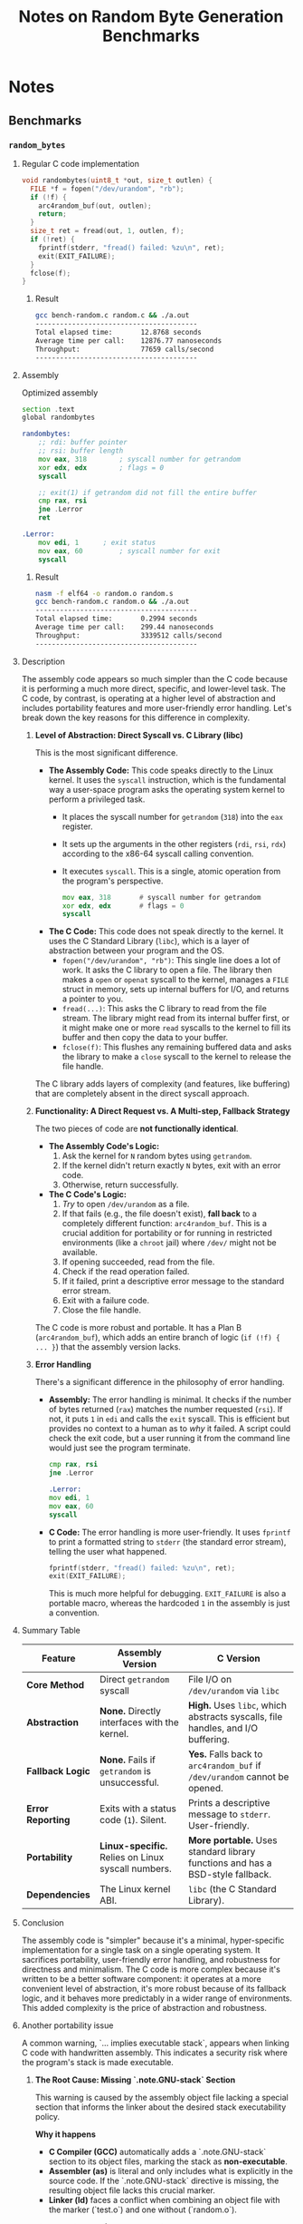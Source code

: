 #+title: Notes on Random Byte Generation Benchmarks

* Notes
** Benchmarks
*** =random_bytes=
**** Regular C code implementation
#+begin_src c
void randombytes(uint8_t *out, size_t outlen) {
  FILE *f = fopen("/dev/urandom", "rb");
  if (!f) {
    arc4random_buf(out, outlen);
    return;
  }
  size_t ret = fread(out, 1, outlen, f);
  if (!ret) {
    fprintf(stderr, "fread() failed: %zu\n", ret);
    exit(EXIT_FAILURE);
  }
  fclose(f);
}
#+end_src
***** Result
#+begin_src bash
gcc bench-random.c random.c && ./a.out
----------------------------------------
Total elapsed time:       12.8768 seconds
Average time per call:    12876.77 nanoseconds
Throughput:               77659 calls/second
----------------------------------------
#+end_src
**** Assembly
Optimized assembly
#+begin_src asm
section .text
global randombytes

randombytes:
	;; rdi: buffer pointer
	;; rsi: buffer length
	mov eax, 318		; syscall number for getrandom
	xor edx, edx		; flags = 0
	syscall

	;; exit(1) if getrandom did not fill the entire buffer
	cmp rax, rsi
	jne .Lerror
	ret

.Lerror:
	mov edi, 1 		; exit status
	mov eax, 60 		; syscall number for exit
	syscall
#+end_src
***** Result
#+begin_src bash
nasm -f elf64 -o random.o random.s
gcc bench-random.c random.o && ./a.out
----------------------------------------
Total elapsed time:       0.2994 seconds
Average time per call:    299.44 nanoseconds
Throughput:               3339512 calls/second
----------------------------------------
#+end_src
**** Description
The assembly code appears so much simpler than the C code because it is performing a much more direct, specific, and lower-level task. The C code, by contrast, is operating at a higher level of abstraction and includes portability features and more user-friendly error handling. Let's break down the key reasons for this difference in complexity.

1.  *Level of Abstraction: Direct Syscall vs. C Library (libc)*

    This is the most significant difference.

    - *The Assembly Code:* This code speaks directly to the Linux kernel. It uses the ~syscall~ instruction, which is the fundamental way a user-space program asks the operating system kernel to perform a privileged task.
      - It places the syscall number for ~getrandom~ (=318=) into the =eax= register.
      - It sets up the arguments in the other registers (=rdi=, =rsi=, =rdx=) according to the x86-64 syscall calling convention.
      - It executes ~syscall~. This is a single, atomic operation from the program's perspective.

        #+begin_src asm
         mov eax, 318		# syscall number for getrandom
         xor edx, edx		# flags = 0
         syscall
        #+end_src

    - *The C Code:* This code does not speak directly to the kernel. It uses the C Standard Library (~libc~), which is a layer of abstraction between your program and the OS.
      - ~fopen("/dev/urandom", "rb")~: This single line does a lot of work. It asks the C library to open a file. The library then makes a ~open~ or ~openat~ syscall to the kernel, manages a ~FILE~ struct in memory, sets up internal buffers for I/O, and returns a pointer to you.
      - ~fread(...)~: This asks the C library to read from the file stream. The library might read from its internal buffer first, or it might make one or more ~read~ syscalls to the kernel to fill its buffer and then copy the data to your buffer.
      - ~fclose(f)~: This flushes any remaining buffered data and asks the library to make a ~close~ syscall to the kernel to release the file handle.

    The C library adds layers of complexity (and features, like buffering) that are completely absent in the direct syscall approach.

2.  *Functionality: A Direct Request vs. A Multi-step, Fallback Strategy*

    The two pieces of code are *not functionally identical*.

    - *The Assembly Code's Logic:*
      1. Ask the kernel for ~N~ random bytes using ~getrandom~.
      2. If the kernel didn't return exactly ~N~ bytes, exit with an error code.
      3. Otherwise, return successfully.

    - *The C Code's Logic:*
      1. /Try/ to open ~/dev/urandom~ as a file.
      2. If that fails (e.g., the file doesn't exist), *fall back* to a completely different function: ~arc4random_buf~. This is a crucial addition for portability or for running in restricted environments (like a ~chroot~ jail) where ~/dev/~ might not be available.
      3. If opening succeeded, read from the file.
      4. Check if the read operation failed.
      5. If it failed, print a descriptive error message to the standard error stream.
      6. Exit with a failure code.
      7. Close the file handle.

    The C code is more robust and portable. It has a Plan B (~arc4random_buf~), which adds an entire branch of logic (=if (!f) { ... }=) that the assembly version lacks.

3.  *Error Handling*

    There's a significant difference in the philosophy of error handling.

    - *Assembly:* The error handling is minimal. It checks if the number of bytes returned (=rax=) matches the number requested (=rsi=). If not, it puts =1= in =edi= and calls the ~exit~ syscall. This is efficient but provides no context to a human as to /why/ it failed. A script could check the exit code, but a user running it from the command line would just see the program terminate.
      #+begin_src asm
       cmp rax, rsi
       jne .Lerror

       .Lerror:
       mov edi, 1
       mov eax, 60
       syscall
      #+end_src
    - *C Code:* The error handling is more user-friendly. It uses ~fprintf~ to print a formatted string to ~stderr~ (the standard error stream), telling the user what happened.
      #+begin_src c
       fprintf(stderr, "fread() failed: %zu\n", ret);
       exit(EXIT_FAILURE);
      #+end_src
      This is much more helpful for debugging. =EXIT_FAILURE= is also a portable macro, whereas the hardcoded =1= in the assembly is just a convention.

**** Summary Table
| Feature           | Assembly Version                             | C Version                                                       |
|-------------------+----------------------------------------------+-----------------------------------------------------------------|
| *Core Method*     | Direct ~getrandom~ syscall                   | File I/O on ~/dev/urandom~ via ~libc~                           |
| *Abstraction*     | *None.* Directly interfaces with the kernel. | *High.* Uses ~libc~, which abstracts syscalls, file handles, and I/O buffering. |
| *Fallback Logic*  | *None.* Fails if ~getrandom~ is unsuccessful.  | *Yes.* Falls back to ~arc4random_buf~ if ~/dev/urandom~ cannot be opened.       |
| *Error Reporting* | Exits with a status code (=1=). Silent.      | Prints a descriptive message to ~stderr~. User-friendly.        |
| *Portability*     | *Linux-specific.* Relies on Linux syscall numbers. | *More portable.* Uses standard library functions and has a BSD-style fallback.  |
| *Dependencies*    | The Linux kernel ABI.                        | ~libc~ (the C Standard Library).                                |

**** Conclusion
The assembly code is "simpler" because it's a minimal, hyper-specific
implementation for a single task on a single operating system. It
sacrifices portability, user-friendly error handling, and robustness
for directness and minimalism. The C code is more complex because it's
written to be a better software component: it operates at a more
convenient level of abstraction, it's more robust because of its
fallback logic, and it behaves more predictably in a wider range of
environments. This added complexity is the price of abstraction and
robustness.
**** Another portability issue
A common warning, `... implies executable stack`, appears when linking C code with handwritten assembly. This indicates a security risk where the program's stack is made executable.

*****   **The Root Cause: Missing `.note.GNU-stack` Section**
    This warning is caused by the assembly object file lacking a special section that informs the linker about the desired stack executability policy.

    **Why it happens**
    -   *C Compiler (GCC)* automatically adds a `.note.GNU-stack` section to its object files, marking the stack as **non-executable**.
    -   *Assembler (as)* is literal and only includes what is explicitly in the source code. If the `.note.GNU-stack` directive is missing, the resulting object file lacks this crucial marker.
    -   *Linker (ld)* faces a conflict when combining an object file with the marker (`test.o`) and one without (`random.o`).

    ***Linker's Dilemma (Legacy Behavior)***
    Historically, if any object file was missing the marker, the linker would:
    1.  Default to making the entire program's stack **executable** for backward compatibility.
    2.  Issue a warning to inform the user of this insecure default.

    **Security Implications**
    -   **Non-Executable Stack (Secure):** A fundamental security feature on modern systems (NX Bit / DEP). It prevents attackers from executing malicious code injected onto the stack, mitigating "stack-based buffer overflow" exploits.
    -   **Executable Stack (Insecure):** Disables this critical security protection for your program.

*****   **The Solution: Explicitly Declare the Stack Policy**
    To fix the issue and ensure a secure executable, add a directive to your assembly file to explicitly mark the stack as non-executable.

    **Add the Directive**
    Place the following line in your `.s` file, typically at the beginning or end.

    #+begin_src asm
    .section .note.GNU-stack,"",@progbits
    #+end_src

    **Explanation of the Directive**
    -   `.section .note.GNU-stack`: Declares the special marker section.
    -   `""`: Denotes no special flags.
    -   `@progbits`: Specifies that the section contains data. The key is the *absence* of the executable flag (`x`), which signals to the linker that the stack should be non-executable.

*****   **Important Update: Modern Toolchain Behavior**
    Newer versions of the GNU toolchain (specifically the `ld` linker) have changed their default behavior for improved security.

    **Behavior Comparison**
    | Feature                | Old Linker (`ld`)                               | New Linker (`ld`)                                 |
    |------------------------+-------------------------------------------------+---------------------------------------------------|
    | **Missing Directive**  | Defaults to *Executable Stack* + *Issues Warning* | Defaults to *Non-Executable Stack* + *No Warning* |
    | **Explicit Directive** | Non-Executable Stack, No Warning.               | Non-Executable Stack, No Warning.                 |

    **Verification**
    You can verify the stack's permissions in the final executable using `readelf`.
    #+begin_src bash
    # Look for the GNU_STACK entry in the program headers
    readelf -l ./your_executable
    #+end_src
    -   A secure, non-executable stack will have `RW` (Read, Write) flags.
    -   An insecure, executable stack will have `RWE` (Read, Write, Execute) flags.

*****   **Best Practice: Always Add the Directive**
Even though newer toolchains may not issue a warning, it remains a critical best practice to add the `.section .note.GNU-stack` directive.

**Reasons**
    1.  **Portability & Consistency:** Your code will build securely on *all* systems, regardless of the toolchain version. An older system would otherwise produce an insecure executable.
    2.  **Clarity & Intent:** Explicitly stating your intent makes the code self-documenting and shows that security was considered.
    3.  **Future-Proofing:** Avoids reliance on toolchain-specific defaults, which could change. It makes your code more robust and predictable.
